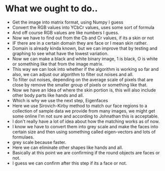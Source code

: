 * What we ought to do..

- Get the image into matrix format, using Numpy I guess
- Convert the RGB values into YCbCr values, uses some sort of formula
- And off course RGB values are like numbers I guess.
- Now we have to find out from the Cb and Cr values, if its a skin or not
- IF there are in a certain domain they are face or I mean skin rather.
- Domain is already kinda known, but we can improve that by testing 
  and graphing to see what have the lowest variation.
- Now we can make a black and white binary image, 1 is black, O is
  white or something like that from the image matrix.
- This way we can look into whether if the algorithm is working so
  far and also, we can adjust our algorithm to filter out noises and all.
- To filter out noises, depending on the average scale of pixels that
  are close by remove the smaller group of pixels or something like that.
- Now we have an Idea of where the skin portion is, this will also
  include other body parts like hands and all.
- Which is why we use the next step, Eigenfaces
- Here we use Sirovich-Kirby method to match our face regions to a
  collection of sample data we provide from many images, we might get
  some online I'm not sure and according to Johnathan this is acceptable.
- I don't really have a lot of idea about how the matching works as of now.
- I know we have to convert them into grey scale and make the faces
  into certain size and then using something called eigen-vectors and
  lots of formulaes.
- grey scale because faster.
- Here we can eliminate other shapes like hands and all.
- Basically at this point we are confirming if the round objects are
  faces or not.
- I guess we can confirm after this step if its a face or not.
